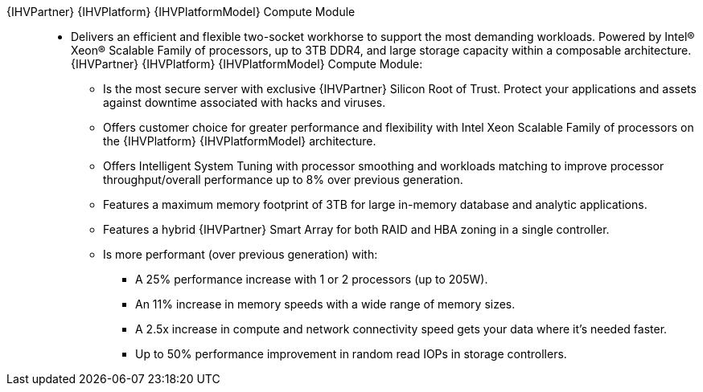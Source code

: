 
{IHVPartner} {IHVPlatform} {IHVPlatformModel} Compute Module::
* Delivers an efficient and flexible two-socket workhorse to support the most demanding workloads. Powered by Intel® Xeon® Scalable Family of processors, up to 3TB DDR4, and large storage capacity within a composable architecture. {IHVPartner} {IHVPlatform} {IHVPlatformModel} Compute Module:
** Is the most secure server with exclusive {IHVPartner} Silicon Root of Trust. Protect your applications and assets against downtime associated with hacks and viruses.
** Offers customer choice for greater performance and flexibility with Intel Xeon Scalable Family of processors on the {IHVPlatform} {IHVPlatformModel} architecture.
** Offers Intelligent System Tuning with processor smoothing and workloads matching to improve processor throughput/overall performance up to 8% over previous generation.
** Features a maximum memory footprint of 3TB for large in-memory database and analytic applications.
** Features a hybrid {IHVPartner} Smart Array for both RAID and HBA zoning in a single controller.
** Is more performant (over previous generation) with:
*** A 25% performance increase with 1 or 2 processors (up to 205W).
*** An 11% increase in memory speeds with a wide range of memory sizes.
*** A 2.5x increase in compute and network connectivity speed gets your data where it's needed faster.
*** Up to 50% performance improvement in random read IOPs in storage controllers.

